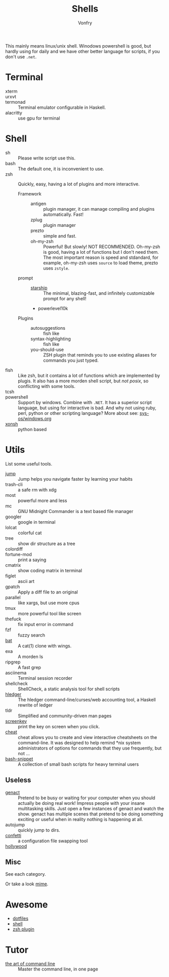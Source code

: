 #+TITLE: Shells
#+AUTHOR: Vonfry

This mainly means linux/unix shell. Winodows powershell is good, but hardly
using for daily and we have other better language for scripts, if you don't use
~.net~.

* Terminal
  - xterm ::
  - urxvt ::
  - termonad :: Terminal emulator configurable in Haskell.
  - alacritty :: use gpu for terminal

* Shell
  - sh :: Please write script use this.
  - bash :: The default one, it is inconvenient to use.
  - zsh :: Quickly, easy, having a lot of plugins and more interactive.
    - Framework ::
      - antigen :: plugin manager, it can manage compiling and plugins
        automatically. Fast!
      - zplug :: plugin manager
      - prezto :: simple and fast.
      - oh-my-zsh :: Powerful! But slowly! NOT RECOMMENDED.
        Oh-my-zsh is good, having a lot of functions but I don't need them. The
        most important reason is speed and stdandard, for example, oh-my-zsh
        uses ~source~ to load theme, prezto uses ~zstyle~.
    - prompt ::
      - [[https://github.com/starship/starship][starship]] :: The minimal, blazing-fast, and infinitely customizable prompt
        for any shell!
      - powerlevel10k
    - Plugins ::
      - autosuggestions :: fish like
      - syntax-highlighting :: fish like
      - you-should-use :: ZSH plugin that reminds you to use existing aliases
        for commands you just typed.
  - fish :: Like zsh, but it contains a lot of functions which are implemented by plugis. It also has a more morden shell script, but /not posix/, so conflicting with some tools.
  - tcsh ::
  - powershell :: Support by windows. Combine with ~.NET~. It has a superior script language, but using for interactive is bad. And why not using ruby, perl, python or other scripting language? More about see: [[../sys-os/windows.org][sys-os/windows.org]]
  - [[http://xon.sh/][xonsh]] :: python based

* Utils
  List some useful tools.
  - [[https://github.com/gsamokovarov/jump][jump]] :: Jump helps you navigate faster by learning your habits
  - trash-cli :: a safe rm with xdg
  - most :: powerful more and less
  - mc :: GNU Midnight Commander is a text based file manager
  - googler :: google in terminal
  - lolcat :: colorful cat
  - tree :: show dir structure as a tree
  - colordiff ::
  - fortune-mod :: print a saying
  - cmatrix :: show coding matrix in terminal
  - figlet :: ascii art
  - gpatch :: Apply a diff file to an original
  - parallel :: like xargs, but use more cpus
  - tmux :: more powerful tool like screen
  - thefuck :: fix input error in command
  - fzf :: fuzzy search
  - [[https://github.com/sharkdp/bat][bat]] :: A cat(1) clone with wings.
  - exa :: A morden ls
  - ripgrep :: A fast grep
  - asciinema :: Terminal session recorder
  - shellcheck :: ShellCheck, a static analysis tool for shell scripts
  - [[https://github.com/simonmichael/hledger][hledger]] :: The hledger command-line/curses/web accounting tool, a Haskell rewrite of ledger
  - tldr :: Simplified and community-driven man pages
  - [[https://gitlab.com/screenkey/screenkey][screenkey]] :: print the key on screen when you click.
  - [[https://github.com/cheat/cheat][cheat]] :: cheat allows you to create and view interactive cheatsheets on the command-line. It was designed to help remind *nix system administrators of options for commands that they use frequently, but not …
  - [[https://github.com/alexanderepstein/Bash-Snippets][bash-snippet]] :: A collection of small bash scripts for heavy terminal users

** Useless
   - [[https://github.com/svenstaro/genact][genact]] :: Pretend to be busy or waiting for your computer when you should actually be doing real work! Impress people with your insane multitasking skills. Just open a few instances of genact and watch the show. genact has multiple scenes that pretend to be doing something exciting or useful when in reality nothing is happening at all.
   - autojump :: quickly jump to dirs.
   - [[https://github.com/aviaviavi/confetti][confetti]] :: a configuration file swapping tool
   - [[https://github.com/dustinkirkland/hollywood][hollywood]] ::

** Misc
   See each category.

   Or take a look [[https://gitlab.com/Vonfry/dotfiles][mime]].


* Awesome
  - [[https://github.com/dotfiles/dotfiles.github.com][dotfiles]]
  - [[https://github.com/alebcay/awesome-shell][shell]]
  - [[https://github.com/unixorn/awesome-zsh-plugins][zsh plugin]]
* Tutor
  - [[https://github.com/jlevy/the-art-of-command-line][the art of command line]] :: Master the command line, in one page
